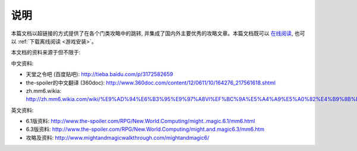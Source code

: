 .. _说明:

说明
===============================================================================
本篇文档以超链接的方式提供了在各个门类攻略中的跳转, 并集成了国内外主要优秀的攻略文章。本篇文档既可以 `在线阅读 <https://pydochost.s3.amazonaws.com/mm6doc/index.html>`_, 也可以 :ref:`下载离线阅读 <游戏安装>`。

本文档的资料来源于但不限于:

中文资料:

- 天堂之令吧 (百度贴吧): http://tieba.baidu.com/p/3172582659
- the-spoiler的中文翻译 (360doc): http://www.360doc.com/content/12/0611/10/164276_217561618.shtml
- zh.mm6.wikia: http://zh.mm6.wikia.com/wiki/%E9%AD%94%E6%B3%95%E9%97%A8VI%EF%BC%9A%E5%A4%A9%E5%A0%82%E4%B9%8B%E4%BB%A4

英文资料:

- 6.1版资料: http://www.the-spoiler.com/RPG/New.World.Computing/might..magic.6.1/mm6.html
- 6.3版资料: http://www.the-spoiler.com/RPG/New.World.Computing/might.and.magic6.3/mm6.htm
- 攻略及资料: http://www.mightandmagicwalkthrough.com/mightandmagic6/